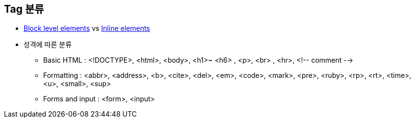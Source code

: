 
== Tag 분류
* https://developer.mozilla.org/ko/docs/HTML/Block-level_elements[Block level elements] vs https://developer.mozilla.org/en-US/docs/Web/HTML/Inline_elements[Inline elements]
* 성격에 따른 분류
** Basic HTML : <!DOCTYPE>, <html>, <body>, <h1>~ <h6> , <p>, <br> , <hr>, <!-- comment -->
** Formatting : <abbr>, <address>, <b>, <cite>, <del>, <em>, <code>, <mark>, <pre>, <ruby>, <rp>, <rt>, <time>, <u>, <small>, <sup>
** Forms and input : <form>, <input> 
